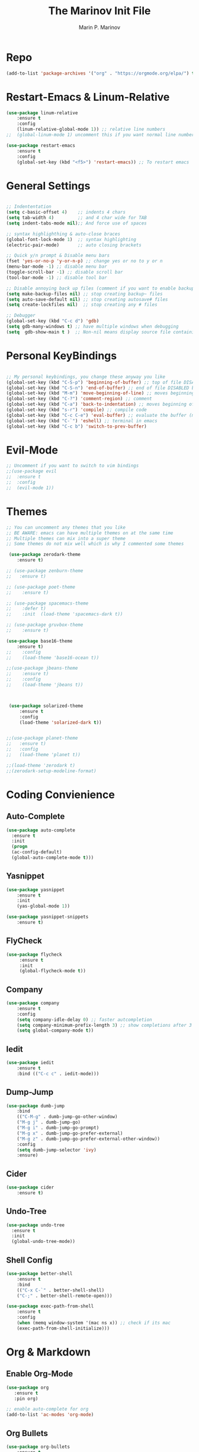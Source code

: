 #+TITLE: The Marinov Init File
#+AUTHOR: Marin P. Marinov  
#+EMAIL: marin.marinov@macaulay.cuny.edu
#+LANGUAGE: en
#+TAGS: Emacs
#+DESCRIPTION: My emacs config for software development

* Repo
#+BEGIN_SRC emacs-lisp
(add-to-list 'package-archives '("org" . "https://orgmode.org/elpa/") t)
#+END_SRC
* Restart-Emacs & Linum-Relative
#+BEGIN_SRC emacs-lisp
(use-package linum-relative
    :ensure t
    :config
    (linum-relative-global-mode 1)) ;; relative line numbers
;;  (global-linum-mode 1) uncomment this if you want normal line numbers

(use-package restart-emacs
    :ensure t
    :config
    (global-set-key (kbd "<f5>") 'restart-emacs)) ;; To restart emacs
#+END_SRC
* General Settings
#+BEGIN_SRC emacs-lisp

;; Indententation 
(setq c-basic-offset 4)    ;; indents 4 chars
(setq tab-width 4)         ;; and 4 char wide for TAB
(setq indent-tabs-mode nil);; And force use of spaces

;; syntax highlighthing & auto-close braces
(global-font-lock-mode 1)  ;; syntax highlighting
(electric-pair-mode)       ;; auto closing brackets

;; Quick y/n prompt & Disable menu bars
(fset 'yes-or-no-p 'y-or-n-p) ;; change yes or no to y or n
(menu-bar-mode -1) ;; disable menu bar
(toggle-scroll-bar -1) ;; disable scroll bar
(tool-bar-mode -1) ;; disable tool bar

;; Disable annoying back up files (comment if you want to enable backup files) 
(setq make-backup-files nil) ;; stop creating backup~ files
(setq auto-save-default nil) ;; stop creating autosave# files
(setq create-lockfiles nil)  ;; stop creating any # files

;; Debugger
(global-set-key (kbd "C-c d") 'gdb)
(setq gdb-many-windows t) ;; have multiple windows when debugging
(setq  gdb-show-main t )  ;; Non-nil means display source file containing the main routine at startup
#+END_SRC
* Personal KeyBindings
#+BEGIN_SRC emacs-lisp

;; My personal keybindings, you change these anyway you like 
(global-set-key (kbd "C-S-p") 'beginning-of-buffer) ;; top of file DISABLED by evil 
(global-set-key (kbd "C-S-n") 'end-of-buffer) ;; end of file DISABLED by evil 
(global-set-key (kbd "M-m") 'move-beginning-of-line) ;; moves beginning of the line DISABLED by evil
(global-set-key (kbd "C-?") 'comment-region) ;; comment
(global-set-key (kbd "C-a") 'back-to-indentation) ;; moves beginning of the first char DISABLED by evil
(global-set-key (kbd "s-r") 'compile) ;; compile code
(global-set-key (kbd "C-c C-e") 'eval-buffer) ;; evaluate the buffer (mini reload)
(global-set-key (kbd "C-`") 'eshell) ;; terminal in emacs
(global-set-key (kbd "C-c b") 'switch-to-prev-buffer) 
#+END_SRC
* Evil-Mode
#+BEGIN_SRC emacs-lisp
;; Uncomment if you want to switch to vim bindings 
;;(use-package evil
;;  :ensure t
;;  :config
;;  (evil-mode 1))
#+END_SRC
* Themes
#+BEGIN_SRC emacs-lisp
;; You can uncomment any themes that you like
;; BE AWARE: emacs can have multiple themes on at the same time
;; Multiple themes can mix into a super theme
;; Some themes do not mix well which is why I commented some themes

 (use-package zerodark-theme
    :ensure t)

;; (use-package zenburn-theme
;;   :ensure t)
    
;; (use-package poet-theme
;;    :ensure t)
 
;; (use-package spacemacs-theme 
;;    :defer t) 
;;    :init  (load-theme 'spacemacs-dark t))

;; (use-package gruvbox-theme
;;    :ensure t)

(use-package base16-theme
    :ensure t)
;;    :config 
;;    (load-theme 'base16-ocean t))

;;(use-package jbeans-theme
;;    :ensure t)
;;    :config
;;    (load-theme 'jbeans t))



 (use-package solarized-theme
     :ensure t
     :config
     (load-theme 'solarized-dark t))

 
;;(use-package planet-theme
;;   :ensure t)
;;   :config 
;;   (load-theme 'planet t))

;;(load-theme 'zerodark t)
;;(zerodark-setup-modeline-format)
#+END_SRC
* Coding Convienience 
** Auto-Complete
#+BEGIN_SRC emacs-lisp
(use-package auto-complete 
  :ensure t
  :init
  (progn
  (ac-config-default)
  (global-auto-complete-mode t)))
#+END_SRC
** Yasnippet
#+BEGIN_SRC emacs-lisp
(use-package yasnippet
    :ensure t
    :init 
    (yas-global-mode 1))

(use-package yasnippet-snippets 
    :ensure t)
#+END_SRC 
** FlyCheck
#+BEGIN_SRC emacs-lisp
(use-package flycheck
     :ensure t
     :init
     (global-flycheck-mode t))
#+END_SRC
** Company
#+BEGIN_SRC emacs-lisp
(use-package company
    :ensure t
    :config
    (setq company-idle-delay 0) ;; faster autcompletion
    (setq company-minimum-prefix-length 3) ;; show completions after 3 chars
    (setq global-company-mode t)) 
#+END_SRC

** Iedit
#+BEGIN_SRC emacs-lisp
(use-package iedit
    :ensure t
    :bind (("C-c c" . iedit-mode)))
#+END_SRC
** Dump-Jump
#+BEGIN_SRC emacs-lisp
(use-package dumb-jump
    :bind 
    (("C-M-g" . dumb-jump-go-other-window)
    ("M-g j" . dumb-jump-go)
    ("M-g i" . dumb-jump-go-prompt)
    ("M-g x" . dumb-jump-go-prefer-external)
    ("M-g z" . dumb-jump-go-prefer-external-other-window))
    :config 
    (setq dumb-jump-selector 'ivy) 
    :ensure)
#+END_SRC
** Cider
#+BEGIN_SRC emacs-lisp
(use-package cider
    :ensure t)
#+END_SRC
** Undo-Tree
#+BEGIN_SRC emacs-lisp
(use-package undo-tree
  :ensure t
  :init
  (global-undo-tree-mode))
#+END_SRC
** Shell Config
   #+BEGIN_SRC emacs-lisp
(use-package better-shell
    :ensure t
    :bind 
    (("C-x C-`" . better-shell-shell)
    ("C-;" . better-shell-remote-open)))

(use-package exec-path-from-shell
    :ensure t
    :config
    (when (memq window-system '(mac ns x)) ;; check if its mac
    (exec-path-from-shell-initialize)))
   #+END_SRC

* Org & Markdown
** Enable Org-Mode
#+BEGIN_SRC emacs-lisp
(use-package org 
   :ensure t
   :pin org)

;; enable auto-complete for org 
(add-to-list 'ac-modes 'org-mode)
#+END_SRC
** Org Bullets
#+Begin_SRC emacs-lisp
(use-package org-bullets
    :ensure t
    :config
    (add-hook 'org-mode-hook (lambda() (org-bullets-mode 1))))
#+END_SRC
** Latex 
#+BEGIN_SRC emacs-lisp
(use-package tex
    :ensure auctex)
#+END_SRC
** Writing & PDF
#+BEGIN_SRC emacs-lisp 
;; Pdf tools
(use-package pdf-tools
    :ensure t)

(use-package org-pdfview
    :ensure t)

(require 'pdf-tools)
(require 'org-pdfview)

;; writegood and wc mode 
(use-package wc-mode
    :ensure t
    :bind 
    ("C-x C-j" . wc-mode))

(use-package writegood-mode
    :ensure t
    :bind 
    ("C-." . writegood-mode))
 #+END_SRC
#+END_SRC
* Clarity Packages
#+BEGIN_SRC emacs-lisp
;; Beacon
(use-package beacon
    :ensure t
    :config
    (beacon-mode 1))

;; DashBoard
(use-package dashboard 
    :ensure t
    :config
    (dashboard-setup-startup-hook)
    (setq dashboard-banner-logo-title "MarinMacs")
    (setq dashboard-startup-banner 'logo)
    (setq dashboard-items '((recents  . 5)
                           (bookmarks . 5)
                           (projects . 5))))
#+END_SRC

* Which Key & Ace-Window
#+BEGIN_SRC emacs-lisp
;; Which-Key
(use-package which-key
	:ensure t 
	:config
	(which-key-mode))

;; Ace-Window
(use-package ace-window
     :ensure t
     :init 
     (global-set-key (kbd "M-o") 'ace-window)
     (setq aw-background nil))
#+END_SRC
* Modeline
#+BEGIN_SRC emacs-lisp
  ;;  You can pick one of these, simply uncomment the one you want to try and comment the rest  
   
  ;;  Telephone-line
   
 ;;  (use-package telephone-line
 ;;      :ensure t
 ;;      :config
 ;;      (setq telephone-line-primary-right-separator 'telephone-line-abs-left
 ;;            telephone-line-secondary-right-separator 'telephone-line-abs-hollow-left)
 ;;      (setq telephone-line-height 24
 ;;            telephone-line-evil-use-short-tag t)
 ;;      (setq telephone-line-lhs
 ;;          '((evil   . (telephone-line-evil-tag-segment))
 ;;           (accent . (telephone-line-vc-segment
 ;;                     telephone-line-erc-modified-channels-segment
 ;;                     telephone-line-process-segment))
 ;;           (nil    . (telephone-line-minor-mode-segment
 ;;                     telephone-line-buffer-segment))))
 ;;      (setq telephone-line-rhs
 ;;            '((nil    . (telephone-line-misc-info-segment))
 ;;             (accent . (telephone-line-major-mode-segment))
 ;;             (evil   . (telephone-line-airline-position-segment))))
 ;;      (telephone-line-mode 1))


  ;; Spaceline
  
 ;;  (use-package spaceline
 ;;     :ensure t
 ;;     :config
 ;;     (require 'spaceline-config)
 ;;     (setq powerline-default-separator (quote arrow))
 ;;     (spaceline-highlight-face-evil-state) ;; evil mode only
 ;;     (spaceline-spacemacs-theme))

  ;; Powerline

   (use-package powerline
         :ensure t
         :config
         (powerline-default-theme))
	   
    ;; Other themes with powerline
    
    ;;     (powerline-center-theme)
    ;;     (powerline-vim-theme)
    ;;     (powerline-center-evil-theme)
    ;;     (powerline-nano-theme)

#+END_SRC

* Ivy, Swiper, Counsel & Avy
#+BEGIN_SRC emacs-lisp

;; Ivy
(use-package ivy
    :ensure t
    :diminish (ivy-mode)
    :config
    (ivy-mode 1)
    (setq ivy-use-virtual-buffers t)
    (setq enable-recursive-minibuffers t))

;; Counsel
(use-package counsel
    :ensure t
    :bind
    (("M-y" . counsel-yank-pop)
    :map ivy-minibuffer-map
    ("M-y" . ivy-next-line)))


;; Swiper 
(use-package swiper
    :ensure t
    :bind 
    (("C-s" . swiper)
    ("C-r" . swiper)
    ("C-c C-r" . ivy-resume)
    ("M-x" . counsel-M-x)
    ("C-x C-f" . counsel-find-file))
    :config
    (progn
    (ivy-mode 1)
    (setq ivy-use-virtual-buffers t)
    (setq ivy-display-style 'fancy)
    (define-key read-expression-map (kbd "C-r") 'counsel-expression-history)))

(use-package avy
   :ensure t
   :bind 
   (("C-:" . avy-goto-word-1)))

#+END_SRC
* Directory Navigation
** Neotree
#+BEGIN_SRC emacs-lisp
;; Pretty Icons
(use-package all-the-icons
    :ensure t)

;; Neotree
(use-package neotree
    :ensure t
    :defer t
    :bind ("C-c t" . neotree-toggle)
    :config (setq neo-theme (if (display-graphic-p) 'icons 'arrow)))
#+END_SRC
** Ranger
#+BEGIN_SRC emacs-lisp
;; Ranger
(use-package ranger
    :ensure t
    :config
    (ranger-override-dired-mode t)
    (global-set-key (kbd "C-c r") 'ranger)) ;; start ranger from file
#+END_SRC
** Projectile
#+BEGIN_SRC emacs-lisp
;; Projectile-mode NOTE: s stands for command on MacOS, windows button for Windows
(use-package projectile
    :ensure t
    :bind
    (("C-c p" . projectile-command-map)
    ("s-d" . projectile-find-dir)
    ("s-f" . projectile-find-file)
    ("s-g" . projectile-grep))
    :config
    (setq projectile-completion-system 'ivy)
    (projectile-mode +1))

;; Counsel-Projectile
 (use-package counsel-projectile
    :ensure t)

#+END_SRC
* Magit (Github Integration)
#+BEGIN_SRC emacs-lisp
(use-package magit
    :ensure t
    :bind
    (("C-x g" . magit-status)
    ("C-x M-g" . magit-dispatch-popup)))
#+END_SRC
* C++
** Modern Font Lock
#+BEGIN_SRC emacs-lisp
(use-package modern-cpp-font-lock
    :ensure t
    :config
    (modern-c++-font-lock-global-mode t))
#+END_SRC
** Clang-Format
#+BEGIN_SRC emacs-lisp
(use-package clang-format 
    :ensure t
    :bind 
    (("C-c u" . clang-format-region) ;; format current line
    ("C-c f" . clang-format-buffer)) ;; format entire file
    :config
    (setq clang-format-style-option ".clang-format")) 
 ;; (setq clang-format-style-option "llvm")) use this option if you do not have a .clang-format file
#+END_SRC
** Company-Irony Intellisense
#+BEGIN_SRC emacs-lisp

;; Begin auto-completion for C++
(use-package company-irony
    :ensure t
    :config
    (require 'company)
    (add-to-list 'company-backends 'company-irony))

;; C Headers Auto-Completion
(use-package company-irony-c-headers
    :ensure t
    :after (company)
    :config
    (add-to-list 'company-backends '(company-irony-c-headers company-irony)))

;; Enable Irony Mode
(use-package irony
    :ensure t
    :config
    (add-hook 'c++-mode-hook 'irony-mode)
    (add-hook 'c-mode-hook 'irony-mode)
    (add-hook 'objc-mode-hook 'irony-mode)
    (add-hook 'irony-mode-hook 'irony-cdb-autosetup-compile-options))

;; Eldoc indexing
(use-package irony-eldoc
    :ensure t
    :hook irony-mode)

(with-eval-after-load 'company
  (add-hook 'c++-mode-hook 'company-mode)
  (add-hook 'c-mode-hook 'company-mode))


#+END_SRC
** Flycheck-Irony Linter 
 #+BEGIN_SRC emacs-lisp
(use-package flycheck-irony
    :ensure t
    :after (flycheck)
    :hook (flycheck-mode . flycheck-irony-setup))
#+END_SRC
** ggtags 
#+BEGIN_SRC emacs-lisp
(use-package ggtags
    :ensure t
    :config 
    (add-hook 'c-mode-common-hook
          (lambda ()
            (when (derived-mode-p 'c-mode 'c++-mode 'java-mode)
              (ggtags-mode 1))))) 
#+END_SRC
* Python
** Version
#+BEGIN_SRC emacs-lisp
(setq py-python-command "python3")
(setq python-shell-interpreter "python3")
#+END_SRC
** Elpy
#+BEGIN_SRC emacs-lisp
(use-package elpy
    :ensure t
    :config 
    (elpy-enable))
#+END_SRC
** Virtualenv
#+BEGIN_SRC emacs-lisp
(use-package virtualenv
    :ensure t)

(use-package virtualenvwrapper
    :ensure t
    :config
    (venv-initialize-interactive-shells)
    (venv-initialize-eshell))
#+END_SRC
** Company-Jedi Intellisense
#+BEGIN_SRC emacs-lisp
(use-package company-jedi
    :ensure t
    :config
    (add-hook 'python-mode-hook 'jedi:setup))

(defun add-intellisense-hook ()
  "Finish add jedi intellisense."
  (add-to-list 'company-backends 'company-jedi))

(add-hook 'python-mode-hook 'add-intellisense-hook)
#+END_SRC
* Web-Development 
** Web-Mode
#+BEGIN_SRC emacs-lisp
(use-package web-mode
    :ensure t
    :after (add-node-modules-path)
    :config
	   (add-to-list 'auto-mode-alist '("\\.html?\\'" . web-mode))
	   (add-to-list 'auto-mode-alist '("\\.css?\\'" . web-mode))
	   (add-to-list 'auto-mode-alist '("\\.jsx$" . web-mode))
	   (add-to-list 'auto-mode-alist '("\\.vue?\\'" . web-mode))
	   (add-to-list 'auto-mode-alist '("\\.phtml\\'" . web-mode))
	   (add-to-list 'auto-mode-alist '("\\.tpl\\.php\\'" . web-mode))
	   (add-to-list 'auto-mode-alist '("\\.[agj]sp\\'" . web-mode))
	   (add-to-list 'auto-mode-alist '("\\.as[cp]x\\'" . web-mode))
	   (add-to-list 'auto-mode-alist '("\\.erb\\'" . web-mode))
	   (setq web-mode-engines-alist
		 '(("django"    . "\\.html\\'")))
	   (setq web-mode-ac-sources-alist
	   '(("css" . (ac-source-css-property))
	   ("vue" . (ac-source-words-in-buffer ac-source-abbrev))
           ("html" . (ac-source-words-in-buffer ac-source-abbrev))))
	 ;; Indentation
	 (setq web-mode-markup-indent-offset 4)
	 (setq web-mode-code-indent-offset 4)
	 (setq web-mode-css-indent-offset 4)
	 ;; Auto-closing
	 (setq web-mode-enable-auto-closing t)
	 (setq web-mode-enable-auto-quoting t)
	 ;; Highlighting
	 (setq web-mode-enable-current-column-highlight t)
	 (setq web-mode-enable-current-element-highlight t))

#+END_SRC
** Emmet 
#+BEGIN_SRC emacs-lisp
(use-package emmet-mode
    :ensure t
    :config
    (add-hook 'sgml-mode-hook 'emmet-mode) ;; Auto-start on any markup modes
    (add-hook 'css-mode-hook  'emmet-mode)) ;; enable Emmet's css abbreviation.)
#+END_SRC

* JavaScript
** Necesities
#+BEGIN_SRC emacs-lisp
;; Js2-mode
(use-package js2-mode
    :ensure t)

(use-package js2-refactor
    :ensure t)

(use-package xref-js2
    :ensure t)

(use-package company-tern
   :ensure t
   :ensure tern)

(use-package add-node-modules-path
   :ensure t
   :config
   ;; automatically run the function when web-mode starts
   (eval-after-load 'web-mode
     '(add-hook 'web-mode-hook 'add-node-modules-path)))
#+END_SRC
** Js2-mode
#+BEGIN_SRC emacs-lisp
(require 'js2-mode)
(add-to-list 'auto-mode-alist '("\\.js\\'" . js2-mode))

;; Better imenu
(add-hook 'js2-mode-hook #'js2-imenu-extras-mode)
;; refactor and xref
(require 'js2-refactor)
(require 'xref-js2)

(add-hook 'js2-mode-hook #'js2-refactor-mode)
(js2r-add-keybindings-with-prefix "C-c C-r")
(define-key js2-mode-map (kbd "C-k") #'js2r-kill)
#+END_SRC
** Company-tern intellisense
#+BEGIN_SRC emacs-lisp
;; Company-tern Intellisense for JavaScript
(require 'company-tern)
(add-to-list 'company-backends 'company-tern)
(add-hook 'js2-mode-hook (lambda ()
                           (tern-mode)
                           (company-mode)))
                           
;; Disable completion keybindings, as we use xref-js2 instead
(define-key tern-mode-keymap (kbd "M-.") nil)
(define-key tern-mode-keymap (kbd "M-,") nil)

;; Js-mode (which js2 is based on) binds "M-." which conflicts with xref, so
;; unbind it.
(define-key js-mode-map (kbd "M-.") nil)

(add-hook 'js2-mode-hook (lambda ()
			   (add-hook 'xref-backend-functions #'xref-js2-xref-backend nil t)))
#+END_SRC
** Es-lint
#+BEGIN_SRC emacs-lisp
;; Es-lint for javascript
(eval-after-load 'js-mode
  '(add-hook 'js-mode-hook #'add-node-modules-path))

(flycheck-add-mode 'javascript-eslint 'web-mode)

(setq-default flycheck-disabled-checkers 
    (append flycheck-disabled-checkers 
    '(json-jsonlist)))

;; Disable jshint and enable es-lint
(setq-default flycheck-disabled-checkers
  (append flycheck-disabled-checkers
    '(javascript-jshint)))

;; Use eslint with web-mode for jsx files
(flycheck-add-mode 'javascript-eslint 'web-mode)
(flycheck-add-mode 'javascript-eslint 'javascript-mode)

;;;;;;;; JavaScript end
#+END_SRC
